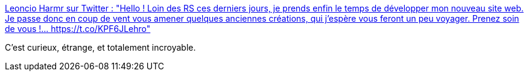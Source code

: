 :jbake-type: post
:jbake-status: published
:jbake-title: Leoncio Harmr sur Twitter : "Hello ! Loin des RS ces derniers jours, je prends enfin le temps de développer mon nouveau site web. Je passe donc en coup de vent vous amener quelques anciennes créations, qui j'espère vous feront un peu voyager. Prenez soin de vous !… https://t.co/KPF6JLehro"
:jbake-tags: art,peinture,paysage,fantastique,_mois_avr.,_année_2020
:jbake-date: 2020-04-05
:jbake-depth: ../
:jbake-uri: shaarli/1586111354000.adoc
:jbake-source: https://nicolas-delsaux.hd.free.fr/Shaarli?searchterm=https%3A%2F%2Ftwitter.com%2FHarmrL%2Fstatus%2F1246806101372416001&searchtags=art+peinture+paysage+fantastique+_mois_avr.+_ann%C3%A9e_2020
:jbake-style: shaarli

https://twitter.com/HarmrL/status/1246806101372416001[Leoncio Harmr sur Twitter : "Hello ! Loin des RS ces derniers jours, je prends enfin le temps de développer mon nouveau site web. Je passe donc en coup de vent vous amener quelques anciennes créations, qui j'espère vous feront un peu voyager. Prenez soin de vous !… https://t.co/KPF6JLehro"]

C'est curieux, étrange, et totalement incroyable.
